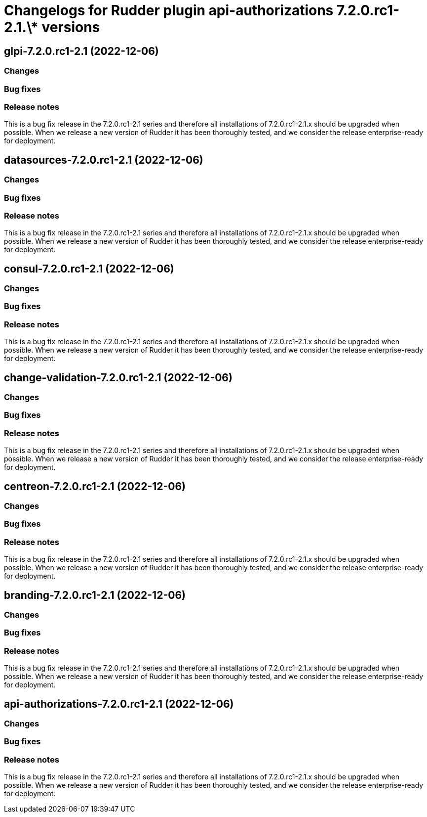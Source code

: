 = Changelogs for Rudder plugin api-authorizations 7.2.0.rc1-2.1.\* versions

== glpi-7.2.0.rc1-2.1 (2022-12-06)

=== Changes


=== Bug fixes

=== Release notes

This is a bug fix release in the 7.2.0.rc1-2.1 series and therefore all installations of 7.2.0.rc1-2.1.x should be upgraded when possible. When we release a new version of Rudder it has been thoroughly tested, and we consider the release enterprise-ready for deployment.

== datasources-7.2.0.rc1-2.1 (2022-12-06)

=== Changes


=== Bug fixes

=== Release notes

This is a bug fix release in the 7.2.0.rc1-2.1 series and therefore all installations of 7.2.0.rc1-2.1.x should be upgraded when possible. When we release a new version of Rudder it has been thoroughly tested, and we consider the release enterprise-ready for deployment.

== consul-7.2.0.rc1-2.1 (2022-12-06)

=== Changes


=== Bug fixes

=== Release notes

This is a bug fix release in the 7.2.0.rc1-2.1 series and therefore all installations of 7.2.0.rc1-2.1.x should be upgraded when possible. When we release a new version of Rudder it has been thoroughly tested, and we consider the release enterprise-ready for deployment.

== change-validation-7.2.0.rc1-2.1 (2022-12-06)

=== Changes


=== Bug fixes

=== Release notes

This is a bug fix release in the 7.2.0.rc1-2.1 series and therefore all installations of 7.2.0.rc1-2.1.x should be upgraded when possible. When we release a new version of Rudder it has been thoroughly tested, and we consider the release enterprise-ready for deployment.

== centreon-7.2.0.rc1-2.1 (2022-12-06)

=== Changes


=== Bug fixes

=== Release notes

This is a bug fix release in the 7.2.0.rc1-2.1 series and therefore all installations of 7.2.0.rc1-2.1.x should be upgraded when possible. When we release a new version of Rudder it has been thoroughly tested, and we consider the release enterprise-ready for deployment.

== branding-7.2.0.rc1-2.1 (2022-12-06)

=== Changes


=== Bug fixes

=== Release notes

This is a bug fix release in the 7.2.0.rc1-2.1 series and therefore all installations of 7.2.0.rc1-2.1.x should be upgraded when possible. When we release a new version of Rudder it has been thoroughly tested, and we consider the release enterprise-ready for deployment.

== api-authorizations-7.2.0.rc1-2.1 (2022-12-06)

=== Changes


=== Bug fixes

=== Release notes

This is a bug fix release in the 7.2.0.rc1-2.1 series and therefore all installations of 7.2.0.rc1-2.1.x should be upgraded when possible. When we release a new version of Rudder it has been thoroughly tested, and we consider the release enterprise-ready for deployment.


